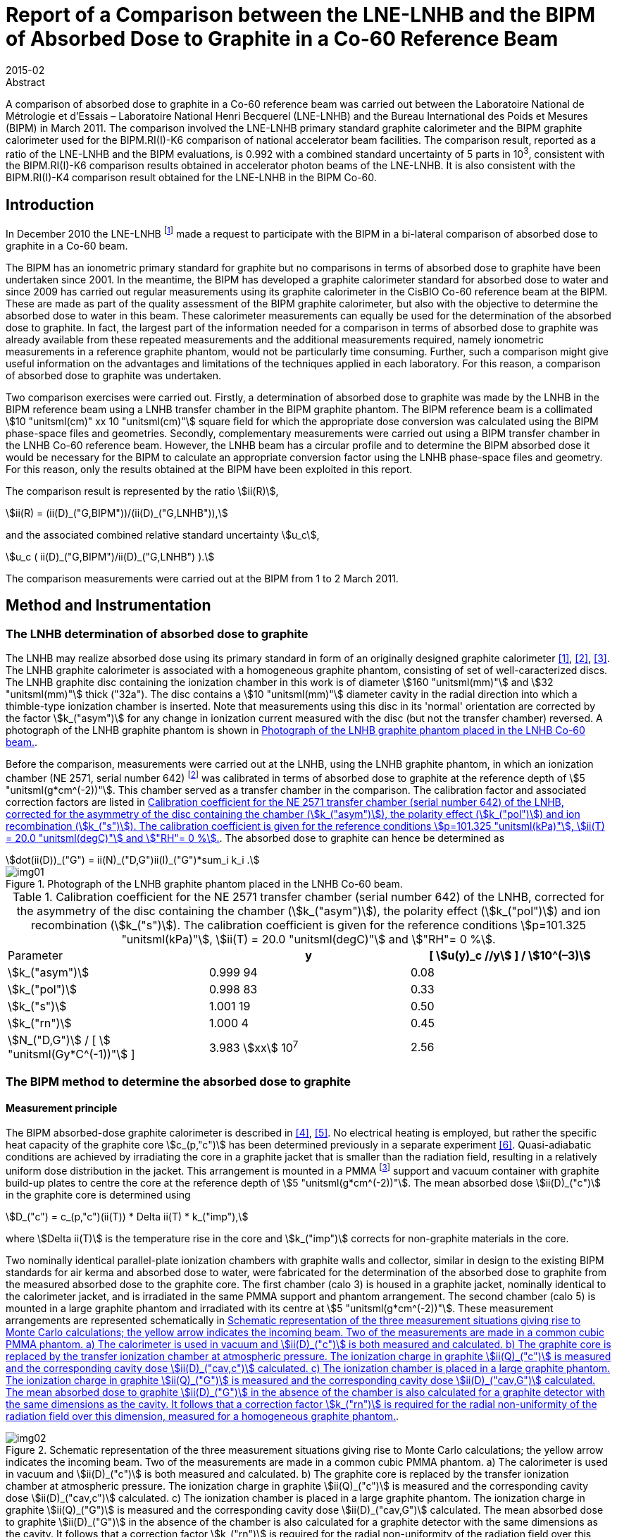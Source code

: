 = Report of a Comparison between the LNE-LNHB and the BIPM of Absorbed Dose to Graphite in a Co-60 Reference Beam
:edition: 1
:copyright-year: 2015
:revdate: 2015-02
:language: en
:docnumber: BIPM-2015/03
:title-en: Report of a Comparison between the LNE-LNHB and the BIPM of Absorbed Dose to Graphite in a Co-60 Reference Beam
:title-fr:
:doctype: rapport
:committee-en: International Bureau of Weights and Measures
:committee-fr: Bureau International des Poids et Mesures
:committee-acronym: BIPM
:fullname: S. Picard
:affiliation: BIPM
:fullname_2: D. T. Burns
:affiliation_2: BIPM
:fullname_3: C. P. Roger
:affiliation_3: BIPM
:fullname_4: F. Delaunay
:affiliation_4: LNHB
:fullname_5: J. Daures
:affiliation_5: LNHB
:fullname_6: M. Donois
:affiliation_6: LNHB
:fullname_7: A. Ostrowsky
:affiliation_7: LNHB
:supersedes-date:
:supersedes-draft:
:docstage: in-force
:docsubstage: 60
:imagesdir: images
:mn-document-class: bipm
:mn-output-extensions: xml,html,pdf,rxl
:local-cache-only:
:data-uri-image:

.Abstract

A comparison of absorbed dose to graphite in a Co-60 reference beam was carried out between the Laboratoire National de Métrologie et d'Essais – Laboratoire National Henri Becquerel (LNE-LNHB) and the Bureau International des Poids et Mesures (BIPM) in March 2011. The comparison involved the LNE-LNHB primary standard graphite calorimeter and the BIPM graphite calorimeter used for the BIPM.RI(I)-K6 comparison of national accelerator beam facilities. The comparison result, reported as a ratio of the LNE-LNHB and the BIPM evaluations, is 0.992 with a combined standard uncertainty of 5 parts in 10^3^, consistent with the BIPM.RI(I)-K6 comparison results obtained in accelerator photon beams of the LNE-LNHB. It is also consistent with the BIPM.RI(I)-K4 comparison result obtained for the LNE-LNHB in the BIPM Co-60.

== Introduction

In December 2010 the LNE-LNHB footnote:[The LNE-LNHB will henceforth be referred to as the «&nbspLNHB»&nbsp.] made a request to participate with the BIPM in a bi-lateral comparison of absorbed dose to graphite in a Co-60 beam.

The BIPM has an ionometric primary standard for graphite but no comparisons in terms of absorbed dose to graphite have been undertaken since 2001. In the meantime, the BIPM has developed a graphite calorimeter standard for absorbed dose to water and since 2009 has carried out regular measurements using its graphite calorimeter in the CisBIO Co-60 reference beam at the BIPM. These are made as part of the quality assessment of the BIPM graphite calorimeter, but also with the objective to determine the absorbed dose to water in this beam. These calorimeter measurements can equally be used for the determination of the absorbed dose to graphite. In fact, the largest part of the information needed for a comparison in terms of absorbed dose to graphite was already available from these repeated measurements and the additional measurements required, namely ionometric measurements in a reference graphite phantom, would not be particularly time consuming. Further, such a comparison might give useful information on the advantages and limitations of the techniques applied in each laboratory. For this reason, a comparison of absorbed dose to graphite was undertaken.

Two comparison exercises were carried out. Firstly, a determination of absorbed dose to graphite was made by the LNHB in the BIPM reference beam using a LNHB transfer chamber in the BIPM graphite phantom. The BIPM reference beam is a collimated stem:[10 "unitsml(cm)" xx 10 "unitsml(cm)"] square field for which the appropriate dose conversion was calculated using the BIPM phase-space files and geometries. Secondly, complementary measurements were carried out using a BIPM transfer chamber in the LNHB Co-60 reference beam. However, the LNHB beam has a circular profile and to determine the BIPM absorbed dose it would be necessary for the BIPM to calculate an appropriate conversion factor using the LNHB phase-space files and geometry. For this reason, only the results obtained at the BIPM have been exploited in this report.

The comparison result is represented by the ratio stem:[ii(R)],

[[eq1a]]
[stem,subsequence=A]
++++
ii(R) = (ii(D)_("G,BIPM"))/(ii(D)_("G,LNHB")),
++++

and the associated combined relative standard uncertainty stem:[u_c],

[[eq1b]]
[stem,subsequence=A]
++++
u_c ( ii(D)_("G,BIPM")/ii(D)_("G,LNHB") ).
++++

The comparison measurements were carried out at the BIPM from 1 to 2 March 2011.

== Method and Instrumentation

=== The LNHB determination of absorbed dose to graphite

The LNHB may realize absorbed dose using its primary standard in form of an originally designed graphite calorimeter <<daures1>>, <<daures2>>, <<daures3>>. The LNHB graphite calorimeter is associated with a homogeneous graphite phantom, consisting of set of well-caracterized discs. The LNHB graphite disc containing the ionization chamber in this work is of diameter stem:[160 "unitsml(mm)"] and stem:[32 "unitsml(mm)"] thick ("32a"). The disc contains a stem:[10 "unitsml(mm)"] diameter cavity in the radial direction into which a thimble-type ionization chamber is inserted. Note that measurements using this disc in its 'normal' orientation are corrected by the factor stem:[k_("asym")] for any change in ionization current measured with the disc (but not the transfer chamber) reversed. A photograph of the LNHB graphite phantom is shown in <<fig1>>.

Before the comparison, measurements were carried out at the LNHB, using the LNHB graphite phantom, in which an ionization chamber (NE 2571, serial number 642) footnote:[Certain commercial equipment, instruments, or materials are identified in this report in order to specify the experimental procedure adequately. Such identification is not intended to imply recommendation or endorsement by the participating institutes, nor is it intended to imply that the materials or equipment identified are necessarily the best available for the purpose.] was calibrated in terms of absorbed dose to graphite at the reference depth of stem:[5 "unitsml(g*cm^(-2))"]. This chamber served as a transfer chamber in the comparison. The calibration factor and associated correction factors are listed in <<table1>>. The absorbed dose to graphite can hence be determined as

[[eq2]]
[stem]
++++
dot(ii(D))_("G") = ii(N)_("D,G")ii(I)_("G")*sum_i k_i .
++++

[[fig1]]
.Photograph of the LNHB graphite phantom placed in the LNHB Co-60 beam.
image::img01.png[]

[[table1]]
[cols="<,^,^"]
.Calibration coefficient for the NE 2571 transfer chamber (serial number 642) of the LNHB, corrected for the asymmetry of the disc containing the chamber (stem:[k_("asym")]), the polarity effect (stem:[k_("pol")]) and ion recombination (stem:[k_("s")]). The calibration coefficient is given for the reference conditions stem:[p=101.325 "unitsml(kPa)"], stem:[ii(T) = 20.0 "unitsml(degC)"] and stem:["RH"= 0 %].
|===
^| Parameter h| y h| [ stem:[u(y)_c //y] ] / stem:[10^(–3)]
| stem:[k_("asym")] | 0.999 94 | 0.08
| stem:[k_("pol")] | 0.998 83 | 0.33
| stem:[k_("s")] | 1.001 19 | 0.50
| stem:[k_("rn")] | 1.000 4 | 0.45
| stem:[N_("D,G")] / [ stem:[ "unitsml(Gy*C^(-1))"] ] | 3.983 stem:[xx] 10^7^ | 2.56
|===

=== The BIPM method to determine the absorbed dose to graphite

==== Measurement principle

The BIPM absorbed-dose graphite calorimeter is described in <<picard4>>, <<picard5>>. No electrical heating is employed, but rather the specific heat capacity of the graphite core stem:[c_(p,"c")] has been determined previously in a separate experiment <<picard6>>. Quasi-adiabatic conditions are achieved by irradiating the core in a graphite jacket that is smaller than the radiation field, resulting in a relatively uniform dose distribution in the jacket. This arrangement is mounted in a PMMA footnote:[Polymethylmethacrylate] support and vacuum container with graphite build-up plates to centre the core at the reference depth of stem:[5 "unitsml(g*cm^(-2))"]. The mean absorbed dose stem:[ii(D)_("c")] in the graphite core is determined using

[[eq3]]
[stem]
++++
D_("c") = c_(p,"c")(ii(T)) * Delta ii(T) * k_("imp"),
++++

where stem:[Delta ii(T)] is the temperature rise in the core and stem:[k_("imp")] corrects for non-graphite materials in the core.

Two nominally identical parallel-plate ionization chambers with graphite walls and collector, similar in design to the existing BIPM standards for air kerma and absorbed dose to water, were fabricated for the determination of the absorbed dose to graphite from the measured absorbed dose to the graphite core. The first chamber (calo 3) is housed in a graphite jacket, nominally identical to the calorimeter jacket, and is irradiated in the same PMMA support and phantom arrangement. The second chamber (calo 5) is mounted in a large graphite phantom and irradiated with its centre at stem:[5 "unitsml(g*cm^(-2))"]. These measurement arrangements are represented schematically in <<fig2>>.

[[fig2]]
.Schematic representation of the three measurement situations giving rise to Monte Carlo calculations; the yellow arrow indicates the incoming beam. Two of the measurements are made in a common cubic PMMA phantom. a) The calorimeter is used in vacuum and stem:[ii(D)_("c")] is both measured and calculated. b) The graphite core is replaced by the transfer ionization chamber at atmospheric pressure. The ionization charge in graphite stem:[ii(Q)_("c")] is measured and the corresponding cavity dose stem:[ii(D)_("cav,c")] calculated. c) The ionization chamber is placed in a large graphite phantom. The ionization charge in graphite stem:[ii(Q)_("G")] is measured and the corresponding cavity dose stem:[ii(D)_("cav,G")] calculated. The mean absorbed dose to graphite stem:[ii(D)_("G")] in the absence of the chamber is also calculated for a graphite detector with the same dimensions as the cavity. It follows that a correction factor stem:[k_("rn")] is required for the radial non-uniformity of the radiation field over this dimension, measured for a homogeneous graphite phantom.
image::img02.png[]

The method adopted by the BIPM combining calorimetric and ionometric measurements with Monte Carlo simulations to determine the absorbed dose to water is described in detail in <<burns7>> and has previously been applied for the determination of absorbed dose to water in <<picard8>>, <<picard9>>, <<picard10>>. In analogy, the absorbed dose to graphite stem:[ii(D)_("G")] can be evaluated as

[[eq4]]
[stem]
++++
ii(D)_("G") = ii(D)_("c") (ii(Q)_("G"))/(ii(Q)_("C")) ( (ii(D)_("G"))/(ii(D)_("C")) )^("MC") ( (ii(D)_("cav,c"))/(ii(D)_("cav,G")) )^("MC") k_("m"),
++++

where

stem:[ii(D)_("c")]:: measured absorbed dose to the graphite core;
stem:[ii(Q)_("c")]:: ionization charge measured when the transfer chamber is positioned in the graphite jacket, replacing the core;
stem:[ii(Q)_("G")]:: ionization charge measured when the transfer chamber is positioned in the graphite phantom;
stem:[(ii(D)_("G")/ii(D)_("c"))^("MC")]:: calculated ratio of absorbed dose to the graphite phantom and to the graphite core using Monte Carlo simulations;
stem:[((ii(D)_("cav,c"))/(ii(D)_("cav,G")) )^("MC")]:: calculated ratio of cavity doses in the two graphite arrangements using Monte Carlo simulations;
stem:[k_("rn")]:: measured correction for radial non-uniformity in graphite.

In abbreviated form, stem:[ii(D)_("G")] can be expressed as

[[eq5]]
[stem]
++++
ii(D)_("G") = ii(D)_("c") (ii(Q)_("G"))/(ii(Q)_("c")) ii(C)_("G,c") k_"m",
++++

where stem:[ii(C)_("G,c")] represents the total Monte Carlo conversion factor.

==== Monte Carlo simulations

The Monte Carlo calculations are described in detail in <<burns7>> and make use of the PENELOPE code <<salvat11>>. As noted in the preceding section, four geometries are simulated and the accuracy of the method relies on the symmetry of the geometries and the simulation parameters. A novel aspect of this is the use of a disc-shaped transfer chamber whose total graphite thickness on-axis is the same as that of the calorimeter core. Very few of the geometrical bodies appear in only one of the four simulations so that the fine details should not need to be simulated. Nevertheless, a very detailed geometrical model was constructed. Similarly, although detailed electron transport should not be essential for the same reasons, sufficient detail was used to permit the cavity dose to be calculated in a way that gives the same results as a full calculation using event-by-event electron transport (as demonstrated in an earlier work <<burns12>>). Reference <<burns7>> includes a detailed uncertainty analysis for the calculation of the conversion factor stem:[ii(C)_("w,c")] for the determination of absorbed dose to water.

Phase-space files of incident photons at stem:[90 "unitsml(cm)"] from the BIPM Co-60 source have earlier been generated using the PENELOPE code <<salvat11>>, <<burns13>>. In total, stem:[2.5 xx 10^7] independent photons are available, distributed for convenience in 24 files. The phase-space files have here been used to calculate stem:[ii(C)_("G,c")] rather than stem:[ii(C)_("w,G")].

The result of the calculations for stem:[ii(C)_("G,c")] is listed in <<table3>>. The figures in parentheses represent the combined standard uncertainty in the trailing digits based on the analysis for stem:[ii(C)_("w,c")] presented in <<burns7>>, including components arising from the simulation geometries, input spectra, radiation transport mechanisms and cross-section data used. The value is slightly reduced from the 1.7 parts in 10^3^ given in <<burns7>> because the ratio of photon cross sections for water and graphite does not enter into the present work. The statistical standard uncertainty for stem:[ii(C)_("w,c"^2)] is around 0.03 %.

==== BIPM Graphite Phantom

The BIPM graphite phantom was constructed in 1973 and consists of seven stacked graphite discs stem:[300 "unitsml(mm)"] in diameter. The density of the discs fabricated at that time varied within 1.2 % <<proces14>> but local density variations within one single disc were sometimes larger than 2 % <<proces15>>. For this reason, the centre of each disc was compared to a sample of known density to decrease the associated uncertainty contribution <<comite16>>. A cylindrical hole allowed the front graphite disc to house a primary standard parallel-plate ionization chamber. cf. <<fig3-a>> and <<fig3-b>>.

[[fig3]]
====
[[fig3-a]]
.Photographs of the BIPM graphite phantom in 1973 where the first disc, facing the beam, has been removed (_Fig. 11 in the photograph_) to show the rear of the disc housing the parallel-plate ionization chamber (_Fig. 12 in the photograph_) <<proces14>>.
image::img03.png[]

[[fig3-b]]
.Photograph of the BIPM graphite phantom placed in the BIPM CisBIO Co-60 beam in 2011.
image::img04.png[]
====

However, for the present comparison, a specially-adapted graphite disc was fabricated to house a newly-constructed parallel-plate ionization chamber {f} (calo5) with well-known cavity volume footnote:[The letters {a}, {b}, {c} etc. refer to the information given in <<table2>>.]. The dimensions of this "inner" disc {c} (stem:[160 "unitsml(mm)"] diameter, stem:[32 "unitsml(mm)"] thick) were chosen to be similar to the LNHB phantom centre plate with the aim of using it with both the BIPM and LNHB phantoms. To centre this disc in the BIPM phantom, a pre-existing graphite ring stem:[30 "unitsml(mm)"] in diameter {d}, and a stem:[2 "unitsml(mm)"] thick PMMA 'spacer' ring {e} were placed around the inner disc. The front face of the ionization chamber is recessed from the front face of the disc. To fill this space, a graphite cylinder {b} of well-known bulk density is placed so that it is coplanar with the front face of the disc.

=== Configuration for the LNHB-BIPM Comparison.

To compare the determination of absorbed dose to graphite by the LNHB and the BIPM, two graphite phantom configurations were used. Firstly, the LNHB stem:[160 "unitsml(mm)"] diameter, stem:[32 "unitsml(mm)"] thick disc ("32a") {g} was incorporated into the BIPM graphite phantom as described in 2.2.3, cf. <<fig4>>. Measurements were made in this configuration using the LNHB ionization chamber (NE 2571, serial number 642). Secondly, the BIPM stem:[160 "unitsml(mm)"] diameter, stem:[32 "unitsml(mm)"] thick disc was housed in the BIPM graphite phantom, cf. <<fig5>>. Measurements were made in this configuration using the BIPM ionization chamber (calo5). The bulk density and mass-thickness of the components are listed in <<table2>>.

[[fig4]]
.BIPM graphite phantom housing the LNHB graphite disc. The checked area corresponds to an outer graphite ring.
image::img05.png[]

[[fig5]]
.BIPM graphite phantom housing the parallel plate ionization chamber 'calo5'. The checked area corresponds to an outer graphite ring.
image::img06.png[]

[[table2]]
[cols="<,^,^,^"]
.Components of the phantom assembly upstream the measurement plane. The density stem:[ii(rho)] and mass thickness stem:[d_("m")] of graphite phantom components used in the comparison are given for the components in the centre of the beam.
|===
^| component ^| symbol | stem:[ii(rho)] / stem:["unitsml(g*cm^(-3))"] | stem:[d_("m")] / stem:["unitsml(g*cm^(-2))"]
| {a} front disc in graphite a| [%unnumbered]
image::img07.png[] | 1.741 | 2.006
| {b} BIPM small graphite cylinder a| [%unnumbered]
image::img08.png[] | 1.814 | 2.359
| {c} BIPM inner graphite cylinder a| [%unnumbered]
image::img09.png[] | 1.814 | 1.438
| {d} graphite ring a| [%unnumbered]
image::img10.png[] | – | –
| {e} PMMA ring a| [%unnumbered]
image::img11.png[] | – | –
| {f} BIPM ionization chamber, cf. <<fig5>> a| [%unnumbered]
image::img12.png[] | 1.834 | 1.015
| {g} LNHB inner graphite cylinder, cf. <<fig4>> a| [%unnumbered]
image::img13.png[] | 1.837 | 2.939
|===

The BIPM ionization chamber was placed in a so called 'compensated' configuration, i.e. the total mass thickness of graphite on the central beam axis from the front face to the centre of the chamber collector constitutes stem:[4.998 "unitsml(g*cm^(-2))"] (nominal value: stem:[5 "unitsml(g*cm^(-2))"]). The mass thickness upstream of the LNHB ionization chamber was stem:[4.945 "unitsml(g*cm^(-2))"], numerically close to the BIPM mass thickness, but in a so called 'non-compensated' configuration for which the chamber air cavity is considered to be graphite footnote:[There is no clear advantage of one method over the other. What is important for the present comparison is that the Monte Carlo calculations for the BIPM standard replicate the compensated mode and determine the absorbed dose under the non-compensated conditions used for the LNHB ionization chamber.]. This results in slightly different SSDs footnote:[Source to Surface Distance], as schematized in <<fig6>>.

[[fig6]]
.Illustration of the relative positioning of the BIPM (upper) and LNHB (lower) configurations. The red dashed line indicates the detector plane. The front faces are 'misaligned' by around stem:[2 "unitsml(mm)"].
image::img14.png[]

== Measurement Results and Discussion

=== Measurement Results

The results obtained using the BIPM calorimeter and calo5 ionization chamber are listed in <<table3>>. The parameters stem:[dot(ii(D))_("c")] and stem:[ii(I)_("c")] are the result of many repeat measurements in the small calorimeter phantom (<<fig2, Figure 2(a)>> and <<fig2, Figure 2(b)>>, respectively) between 2009 to 2012 (including measurements made after the present comparison). The parameter stem:[ii(I)_("G")] represents the current measured for this comparison in the large phantom (<<fig5>>) at a mass thickness of stem:[4.998 "unitsml(g*cm^(-2))"] in compensated mode. The difference between these conditions for stem:[ii(I)_("G")] and the non-compensated conditions used for the LNHB ionization chamber (<<fig4>>) is accounted for by the Monte Carlo factor stem:[ii(C)_("G,c")] in the table. Using <<eq5>>, the absorbed dose rate to graphite stem:[dot(ii(D))_("c,BIPM")] in the CisBIO Co-60 beam at 2011-01-01 00:00:00 UTC and at the reference depth of stem:[4.945 "unitsml(g*cm^(-2))"] (non-compensated) is determined as

[[eq7]]
[stem]
++++
dot(ii(D))_("c,BIPM") = 5.333 "unitsml(m*Gy*s^(-1))"
++++

with an associated relative standard uncertainty of 3.6 parts in 10^3^.

[[table3]]
.Measured or calculated parameters used to determine the absorbed dose to graphite in the BIPM Co-60 reference beam using the BIPM calorimeter.
|===
| Parameter | stem:[y] | [ stem:[u(y)//y] ] / stem:[10^(-3)]
| stem:[dot(ii(D))_("c")] / [ stem:["unitsml(Gy*min^(-1))"] ] | 0.2968 | 1.5
| stem:[ii(I)_("c")] / stem:["unitsml(pA)"] footnote:f7[Corrected for volume, orientation and polarization.] | 1286.8 | 0.5 footnote:f8[Uncertainty of positioning included in the estimate]
| stem:[k_("rn,G"] [17] | 1.0032 | 1.0
| stem:[ii(C)_("G,c")] | 1.0080 | 1.4
| stem:[ii(I)_("G")] / stem:["unitsml(pA)"] footnote:f7[] | 1371.8 | 0.5 footnote:f8[]
| stem:[d_("m")] / [ stem:["unitsml(g*cm^(-2))"] ] | 4.998 | 0.4
|===

The LNHB disc housing the transfer ionization chamber (serial number 642) was placed in the BIPM graphite phantom, replacing the corresponding BIPM disc (<<fig5>>). The results obtained for the LNHB transfer chamber at the BIPM are given in <<table4>>. A decay correction has been included to compare the data on 2008-01-01 (using the same Co-60 half-life for the LNHB and BIPM determinations). Further, the BIPM measurement system gives currents normalized to stem:[0 "unitsml(degC)"] and for a relative humidity of 50 %, giving rise to two supplementary corrections.

[[table4]]
[cols="<,^,^"]
.Measured or calculated parameters used to determine the absorbed dose to graphite in the BIPM Co-60 reference beam using the LNHB transfer chamber. The calibration coefficient stem:[ii(N)_("Dc")] for the transfer chamber is given for the reference conditions stem:[p = 101.325 "unitsml(kPa)"], stem:[ii(T) = 20.0 "unitsml(degC)"] and stem:["RH"= 0 %], and consequently the ionization current Ic measured at the BIPM is normalized to these conditions. Correction factors are applied for the asymmetry of the LNHB disc (stem:[k_("asym")]), polarity (stem:[k_("pol")]), recombination (stem:[k_("s")]), radial non-uniformity (stem:[k_("rn")]) and source decay (stem:[k_("decay")]).
|===
^| Parameter h| stem:[y] h| [ stem:[u(y)_c //y] ] / stem:[10^(–3)]
| stem:[ii(N)_("Dc")] / [ stem:["unitsml(Gy*C^(-1))"] ] | 3.983 stem:[xx] 107 | 2.56
| stem:[ii(I)_("c")] / stem:["unitsml(pA)"] | 142.87 | 0.1
| stem:[k_("T")] | 0.9318 | 0.2
| stem:[k_("RH")] | 0.997 | 0.3
| stem:[k_("asym")] | 0.999 94 | 0.08
| stem:[k_("pol")] | 0.998 83 | 0.33
| stem:[k_("s")] | 1.001 19 | 0.50
| stem:[k_("rn,c")] | 1.000 5 | 0.1
| stem:[dot(ii(D))_("c")] / [ stem:["unitsml(Gy*min^(-1))"] ] | 5.289 | 2.6
|===

Using <<eq2>>, the LNHB determination of absorbed dose rate to graphite stem:[dot(ii(D))_("c,LNHB")] in the CisBIO Co-60 beam at 2011-01-01 00:00:00 UTC and at the reference depth of stem:[4.945 "unitsml(g*cm^(-2))"] (non-compensated) is determined as

[[eq8]]
[stem]
++++
dot(ii(D))_("c,LNHB") = 5.289 "unitsml(m*Gy*s^(-1))"
++++

with an associated relative standard uncertainty of 2.6 parts in 10^3^.

=== Comparison Result and Discussion

From <<eq7>> and <<eq8>> the comparison result is derived as

[[eq9]]
[stem]
++++
Delta = (dot(ii(D))_("c,LNHB"))/(dot(ii(D))_("c,BIPM")) = 0.992 ,
++++

with a combined relative standard uncertainty stem:[u_("c")] of 5 parts in 10^3^.

While the LNHB and BIPM standards agree at around 1.5 times the standard uncertainty of the comparison, there are several factors that complicate the comparison and might result in small differences between the determinations of absorbed dose to graphite.

The use of composite graphite phantoms containing a chamber holder, outer supporting rings and build-up plates with different bulk densities presents a particular difficulty for comparisons in terms of absorbed dose to graphite in the sense that, for a phantom and field size of given dimensions, the absorbed dose is not uniquely specified by the reference depth expressed in stem:["unitsml(g*cm^(-2))"]. One can see this qualitatively by recognizing that increasing the bulk density effectively increases the amount of material irradiated laterally and might therefore produce an effect similar to increasing the field size. The effect for a composite phantom is less easy to predict. Monte Carlo calculations were made at stem:[5 "unitsml(g*cm^(-2))"] for a homogeneous phantom with bulk density stem:[1.78 "unitsml(g*cm^(-2))"] and for a composite phantom where the first stem:[2 "unitsml(g*cm^(-2))"] of build-up is a plate with density stem:[1.74 "unitsml(g*cm^(-2))"] (similar to disc {a} in <<fig4>> and <<fig5>>) and the chamber holder (making up the next stem:[3 "unitsml(g*cm^(-2))"] and beyond) has density stem:[1.84 "unitsml(g*cm^(-2))"] (similar to disc {g} in <<fig4>>). These show the absorbed dose for the composite phantom to be higher by 0.3 %, a surprisingly large effect for the realistic variations in bulk density simulated.

Furthermore, the mean bulk density measured (and simulated) for a given graphite component might not be a sufficiently good representation, especially if local inhomogeneities exist and in particular for the upstream graphite components close to the beam axis. The fact that the LNHB and BIPM transfer chambers are very different in cross section might also be relevant (aside from the first-order effect correct by stem:[k_("rn")]). The magnitude of these effects and the associated uncertainty are difficult to estimate but might be possible to evaluate using a similar technique to that of Boutillon <<comite16>>. These effects represent a significant limitation when measuring absorbed dose to graphite.

To best take account of this in the present comparison, the BIPM absorbed-dose conversion from stem:[ii(D)_("c")] (the measured dose to the calorimeter core in its small phantom, i.e. jacket) to stem:[ii(D)_("G")] (the dose estimate used for the comparison), was calculated for the precise conditions of irradiation of the BIPM and LNHB chambers. In other words, the cavity dose stem:[ii(D)_("cav,G")] was calculated for the composite phantom used for the BIPM chamber, while stem:[ii(D)_("G")] was calculated for the phantom used for the LNHB transfer chamber (replacing the chamber itself by graphite of the same density as the chamber holder). By adopting this method, any remaining errors are expected to be below 0.1 % and an additional uncertainty of this value is included. Note that by using this method, slight deviations of the chamber depths from stem:[5 "unitsml(g*cm^(-2))"] are taken into account and no depth corrections need be applied.

A BIPM.RI(I)-K6 comparison of calorimetric determinations of absorbed dose to water in accelerator photon beams was carried out between the LNHB and the BIPM in March 2012 <<picard18>>. For these beams, the BIPM standard is the same graphite calorimeter; however, for the LNHB the high-energy standard is a combination of results based on graphite and water calorimeters. The present result is in consistency with the results of the comparison between the two laboratories at stem:[6 "unitsml(MV)"] and stem:[20 "unitsml(MV)"], determined at 0.995 and 0.994, respectively, with a combined standard uncertainty of 5 parts in 10^3^. Meanwhile, the absorbed dose to water determined using the BIPM ionometric standard has been compared in the BIPM Co-60 reference beam with that determined using the BIPM graphite calorimeter system. The ratio of these determinations has been evaluated as 0.9995(25) <<burns19>>. As a consequence, the result presented in this report is also consistent with the result of the BIPM.RI(I)-K4 <<kessler20>>.

== Conclusion

A comparison of absorbed dose to graphite in a Co-60 reference beam was carried out between the Laboratoire National de Métrologie et d'Essais - Laboratoire National Henri Becquerel (LNE-LNHB) and the Bureau International des Poids et Mesures (BIPM) in March 2011. The comparison involved the LNE-LNHB primary standard graphite calorimeter and the BIPM graphite calorimeter used for the BIPM.RI(I)-K6 comparison of national accelerator beam facilities. The comparison result, reported as a ratio of the LNE-LNHB and the BIPM evaluations, is 0.992 with a combined standard uncertainty of 5 parts in 10^3^. This result is in consistency with the results of the comparison between the two laboratories for absorbed dose to water in accelerator photon beams <<picard18>>, where a ratio of the LNE-LNHB and the BIPM evaluations at stem:[6 "unitsml(MV)"] was determined at 0.995 with a combined standard uncertainty of 5 parts in 10^3^. It is also consistent with the result of the BIPM.RI(I)-K4 <<kessler20>>.

[bibliography]
== References

* [[[daures1,1]]], Daures J, Chauvenet B and Ostrowsky A 1994 State-of-the-art of calorimetry at LPRI _Proc. Proc. NPL Calorimetry Workshop 1994 (National Physical laboratory, Teddington, UK)_

* [[[daures2,2]]], Daures J, Ostrowsky A, Gross P, Jeannot J P and Gouriou J 2000 Calorimetry for absorbed dose measurements at BNM-LNHB _Proc. NPL Workshop on Recent Advances in Calorimetric Absorbed dose Standards, NPL Report_ CIRM-42

* [[[daures3,3]]], Daures J and Ostrowsky A 2005 New constant-temperature operating mode for graphite calorimeter at LNE-LNHB _Phys. Med. Biol._ *50* 4035

* [[[picard4,4]]], Picard S, Burns D T and Roger P 2009 Construction of an Absorbed-Dose Graphite Calorimeter https://www.bipm.org/utils/common/pdf/rapportBIPM/2009/01.pdf[_Rapport BIPM-2009/01_] (Sèvres: Bureau International des Poids et Mesures) 12 pp.

* [[[picard5,5]]], Picard S, Burns D T, Roger P 2010 The BIPM Graphite Calorimeter Standard for Absorbed Dose to Water, abstract to International Symposium on Standards, Applications and Quality Assurance in Medical Radiation Dosimetry _in_ Standards, Applications and Quality Assurance in Medical Radiation Dosimetry (IDOS), 2011, vol. 1 55–65, Proceedings Series – International Atomic Energy Agency 2011.

* [[[picard6,6]]], Picard S, Burns D T and Roger P 2007 Determination of the Specific Heat Capacity of a Graphite Sample Using Absolute and Differential Methods https://www.iop.org/EJ/abstract/0026-1394/44/5/005/[_Metrologia_ *44* 294–302]

* [[[burns7,7]]], Burns D T 2011 The dose conversion procedure for the BIPM graphite calorimeter standard for absorbed dose to water, in preparation.

* [[[picard8,8]]], Picard S, Burns D T, Roger P, Allisy-Roberts P J, McEwan M, Cojocaru C, Ross C 2010 Comparison of the standards for absorbed dose to water of the NRC and the BIPM for accelerator photon beams http://iopscience.iop.org/0026-1394/47/1A/06025/[_Metrologia_ *47* _Tech. Suppl._ 06025], 22 pp.

* [[[picard9,9]]], Picard S, Burns D T, Roger P, Allisy-Roberts P J, Kapsch R P and Krauss A 2011 Key comparison BIPM.RI(I)-K6 of the standards for absorbed dose to water of the PTB, Germany and the BIPM in accelerator photon beams http://iopscience.iop.org/0026-1394/48/1A/06020/[_Metrologia_ *48* _Tech. Suppl._ 06020], 21 pp.

* [[[picard10,10]]], Picard S, Burns D T, Roger P, Bateman F B, Tosh R E, Chen-Mayer H 2012 Key comparison BIPM.RI(I)-K6 of the standards for absorbed dose to water of the NIST, USA and the BIPM in accelerator photon beams http://iopscience.iop.org/0026-1394/50/1A/06004/[_Metrologia_ *50* _Tech. Suppl._ 06004], 22 pp.

* [[[salvat11,11]]], Salvat F, Fernandez-Varea J M and Sempau J 2009 PENELOPE-2008: A code system for Monte Carlo simulation of electron and photon transport _NEA No. 6416 Workshop Proc. (Barcelona, Spain 30 June – 3 July 2008)_ (Paris: NEA/OECD)

* [[[burns12,12]]], Burns D T 2006 A new approach to the determination of air kerma using primary-standard cavity ionization chambers _Phys. Med. Biol._ *51* 929–942

* [[[burns13,13]]], Burns D T 2003 Calculation of kwall for ^60^Co Air-Kerma Standards Using PENELOPE https://www1.bipm.org/cc/CCRI(I)/Allowed/16/CCRI(I)03-40.pdf[CCRI(I)/03–40] (Sèvres: BIPM)

* [[[proces14,14]]], _Procès-Verbaux des Séances du Comité International des Poids et Mesures_, 62nd meeting (1973) 63-65.

* [[[proces15,15]]], _Procès-Verbaux des Séances du Comité International des Poids et Mesures_, 63rd meeting (1974) 59-60.

* [[[comite16,16]]], _Comité Consultatif pour les Etalons de Mesure des Rayonnements Ionisants Section I. – Rayons X et stem:[gamma]_, electrons. _Report of the_ 3rd meeting (1975) RI(I) 61.

* [[[boutillon17,17]]], Boutillon M 1981 Determination of absorbed dose in a water phantom from the measurement of absorbed dose in a graphite phantom https://www.bipm.org/utils/common/pdf/rapportBIPM/1981/02.pdf[_Rapport BIPM-1981/2_] (Sèvres: Bureau International des Poids et Mesures) 6 pp.

* [[[picard18,18]]], Picard S, Burns D T, Roger P, Delaunay F, Le Roy M, Ostrowsky A, Sommier L, Vermesse D 2013 Key comparison BIPM.RI(I)-K6 of the standards for absorbed dose to water of the LNE-LNHB, France and the BIPM in accelerator photon beams http://iopscience.iop.org/0026-1394/50/1A/06015[_Metrologia_ *50* _Tech. Suppl._ 06015], 24 pp.

* [[[burns19,19]]], Burns D T, Picard S, Kessler C and Roger P 2013 Comparison of the BIPM ionometric and calorimetric stem:[ii(D)_("w")] standards for ^60^Co, Consultative Committee for Ionizing Radiation, Section I, working document CCRI(I)/13-20 3 pp.

* [[[kessler20,20]]], C Kessler footnote:f1[Bureau International des Poids et Mesures], D T Burns footnote:f1[], F Delaunay footnote:[Laboratoire National Henri Becquerel] and M Donois 2013 Key comparison BIPM.RI(I)-K4 of the absorbed dose to water standards of the LNE–LNHB, France and the BIPM in ^60^Co gamma radiation http://iopscience.iop.org/0026-1394/50/1A/06019/[_Metrologia_ *50* _Tech. Suppl._ 06019], 11 pp.
